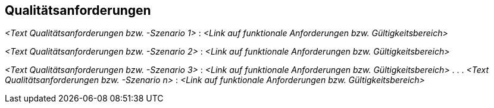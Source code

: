 [[section-Qualitaetsanforderungen]]
== Qualitätsanforderungen

ifdef::req42help[]
[role="req42help"]
****
.Inhalt
Anforderungen an Qualitäten sind das "Wie" zum "Was" – qualitative Definitionen oder Präzisierungen der funktionalen Anforderungen.

.Motivation
Unsere Erfahrung zeigt: Qualitätsanforderungen sind (leider) nicht nur in der agilen Welt immer noch heftig unterschätzt. Jeder will qualitativ gute Produkte und Services, aber nur wenige machen es explizit, was damit genau gemeint ist.

Einige Qualitätsanforderungen (wie Antwortzeiten) lassen sich vielleicht direkt in eine Story integrieren (oder als Abnahmekriterium dazuschreiben). 

Die große Mehrheit an Qualitätsanforderungen bezieht sich jedoch auf viele, wenn nicht sogar auf alle funktionalen Anforderungen des Product Backlogs.

Deshalb brauchen Sie als Product Owner irgendwo die Möglichkeit, die gewünschten Qualitäten Ihrer Produkte und Services zu spezifizieren und zuzuweisen.
Für diese Tätigkeit stehen Ihnen industrie-erprobten Checklisten (wie Q42, ISO 25010 und andere) zur Verfügung, welche Ihnen helfen, rasch die wichtigsten Kategorien zu identifizieren und managen zu können.

.Notationen/Tools
Einfache textuelle Szenarien, evtl. nach den Kapiteln des ISO 25010 Qualitätsbaums oder nach VOLERE gegliedert.


// .Weiterführende Informationen
// 
// Siehe https://docs.req42.de/section-xxx in der online-Dokumentation (auf Englisch).

****
endif::req42help[]

_<Text Qualitätsanforderungen bzw. -Szenario 1>_ :
_<Link auf funktionale Anforderungen bzw. Gültigkeitsbereich>_

_<Text Qualitätsanforderungen bzw. -Szenario 2>_ :
_<Link auf funktionale Anforderungen bzw. Gültigkeitsbereich>_

_<Text Qualitätsanforderungen bzw. -Szenario 3>_ :
_<Link auf funktionale Anforderungen bzw. Gültigkeitsbereich>_
 .
 .
 .
_<Text Qualitätsanforderungen bzw. -Szenario n>_ :
_<Link auf funktionale Anforderungen bzw. Gültigkeitsbereich>_